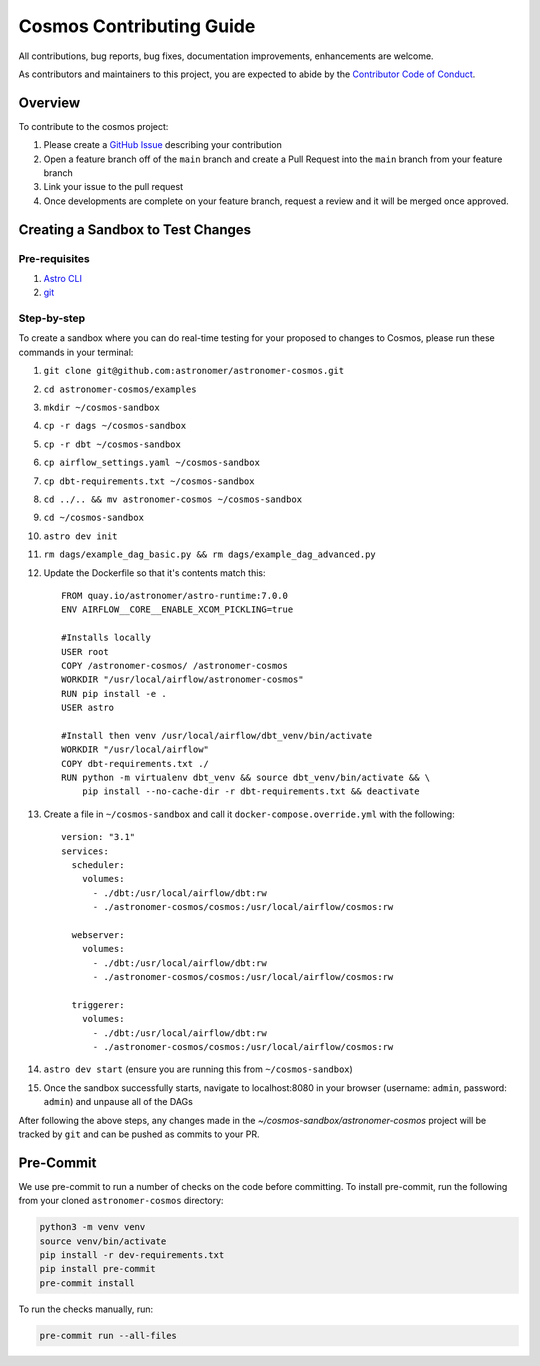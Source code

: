 Cosmos Contributing Guide
=========================

All contributions, bug reports, bug fixes, documentation improvements, enhancements are welcome.

As contributors and maintainers to this project, you are expected to abide by the
`Contributor Code of Conduct <https://github.com/astronomer/astronomer-cosmos/blob/main/CODE_OF_CONDUCT.md>`_.

Overview
________

To contribute to the cosmos project:

#. Please create a `GitHub Issue <https://github.com/astronomer/astronomer-cosmos/issues>`_ describing your contribution
#. Open a feature branch off of the ``main`` branch and create a Pull Request into the ``main`` branch from your feature branch
#. Link your issue to the pull request
#. Once developments are complete on your feature branch, request a review and it will be merged once approved.

Creating a Sandbox to Test Changes
__________________________________

Pre-requisites
**************
#. `Astro CLI <https://docs.astronomer.io/astro/cli/install-cli>`_
#. `git <https://git-scm.com/book/en/v2/Getting-Started-Installing-Git>`_

Step-by-step
************
To create a sandbox where you can do real-time testing for your proposed to changes to Cosmos, please run these commands
in your terminal:

#. ``git clone git@github.com:astronomer/astronomer-cosmos.git``
#. ``cd astronomer-cosmos/examples``
#. ``mkdir ~/cosmos-sandbox``
#. ``cp -r dags ~/cosmos-sandbox``
#. ``cp -r dbt ~/cosmos-sandbox``
#. ``cp airflow_settings.yaml ~/cosmos-sandbox``
#. ``cp dbt-requirements.txt ~/cosmos-sandbox``
#. ``cd ../.. && mv astronomer-cosmos ~/cosmos-sandbox``
#. ``cd ~/cosmos-sandbox``
#. ``astro dev init``
#. ``rm dags/example_dag_basic.py && rm dags/example_dag_advanced.py``
#. Update the Dockerfile so that it's contents match this::

    FROM quay.io/astronomer/astro-runtime:7.0.0
    ENV AIRFLOW__CORE__ENABLE_XCOM_PICKLING=true

    #Installs locally
    USER root
    COPY /astronomer-cosmos/ /astronomer-cosmos
    WORKDIR "/usr/local/airflow/astronomer-cosmos"
    RUN pip install -e .
    USER astro

    #Install then venv /usr/local/airflow/dbt_venv/bin/activate
    WORKDIR "/usr/local/airflow"
    COPY dbt-requirements.txt ./
    RUN python -m virtualenv dbt_venv && source dbt_venv/bin/activate && \
        pip install --no-cache-dir -r dbt-requirements.txt && deactivate

#. Create a file in ``~/cosmos-sandbox`` and call it ``docker-compose.override.yml`` with the following::

    version: "3.1"
    services:
      scheduler:
        volumes:
          - ./dbt:/usr/local/airflow/dbt:rw
          - ./astronomer-cosmos/cosmos:/usr/local/airflow/cosmos:rw

      webserver:
        volumes:
          - ./dbt:/usr/local/airflow/dbt:rw
          - ./astronomer-cosmos/cosmos:/usr/local/airflow/cosmos:rw

      triggerer:
        volumes:
          - ./dbt:/usr/local/airflow/dbt:rw
          - ./astronomer-cosmos/cosmos:/usr/local/airflow/cosmos:rw

#. ``astro dev start`` (ensure you are running this from ``~/cosmos-sandbox``)
#. Once the sandbox successfully starts, navigate to localhost:8080 in your browser (username: ``admin``, password: ``admin``) and unpause all of the DAGs

After following the above steps, any changes made in the `~/cosmos-sandbox/astronomer-cosmos` project will be tracked by
``git`` and can be pushed as commits to your PR.

Pre-Commit
__________

We use pre-commit to run a number of checks on the code before committing. To install pre-commit, run the following from
your cloned ``astronomer-cosmos`` directory:

.. code-block:: bash

    python3 -m venv venv
    source venv/bin/activate
    pip install -r dev-requirements.txt
    pip install pre-commit
    pre-commit install


To run the checks manually, run:

.. code-block:: bash

    pre-commit run --all-files
